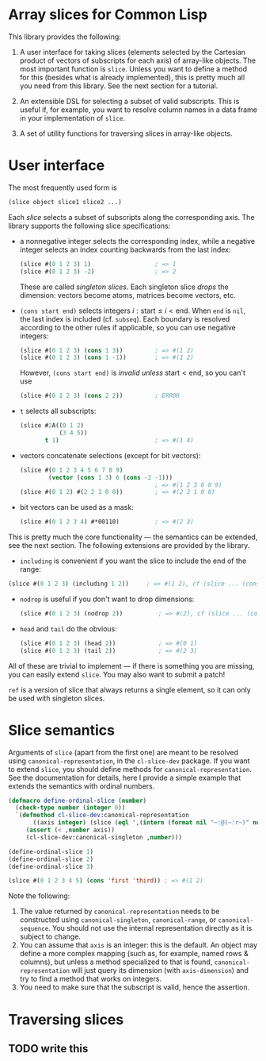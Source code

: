 * Array slices for Common Lisp

This library provides the following:

1. A user interface for taking slices (elements selected by the Cartesian product of vectors of subscripts for each axis) of array-like objects.  The most important function is =slice=.  Unless you want to define a method for this (besides what is already implemented), this is pretty much all you need from this library.  See the next section for a tutorial.

2. An extensible DSL for selecting a subset of valid subscripts.  This is useful if, for example, you want to resolve column names in a data frame in your implementation of =slice=.

3. A set of utility functions for traversing slices in array-like objects.

* User interface

The most frequently used form is
#+BEGIN_SRC lisp
(slice object slice1 slice2 ...)
#+END_SRC
Each /slice/ selects a subset of subscripts along the corresponding axis.  The library supports the following slice specifications:

- a nonnegative integer selects the corresponding index, while a negative integer selects an index counting backwards from the last index:
  #+BEGIN_SRC lisp
  (slice #(0 1 2 3) 1)                  ; => 1  
  (slice #(0 1 2 3) -2)                 ; => 2    
  #+END_SRC
  These are called /singleton slices/.  Each singleton slice /drops/ the dimension: vectors become atoms, matrices become vectors, etc.

- =(cons start end)= selects integers $i: \text{start} \leq i < \text{end}$.  When =end= is =nil=, the last index is included (cf. =subseq=).  Each boundary is resolved according to the other rules if applicable, so you can use negative integers:
  #+BEGIN_SRC lisp
  (slice #(0 1 2 3) (cons 1 3))         ; => #(1 2)
  (slice #(0 1 2 3) (cons 1 -1))        ; => #(1 2)
  #+END_SRC
  However, =(cons start end)= is /invalid unless/ $\text{start} < \text{end}$, so you can't use
  #+BEGIN_SRC lisp
  (slice #(0 1 2 3) (cons 2 2))         ; ERROR
  #+END_SRC

- =t= selects all subscripts:
  #+BEGIN_SRC lisp
  (slice #2A((0 1 2)
             (3 4 5))
         t 1)                           ; => #(1 4)
  #+END_SRC

- vectors concatenate selections (except for bit vectors):
  #+BEGIN_SRC lisp
  (slice #(0 1 2 3 4 5 6 7 8 9)
          (vector (cons 1 3) 6 (cons -2 -1)))
                                        ; => #(1 2 3 6 8 9)
  (slice #(0 1 2) #(2 2 1 0 0))         ; => #(2 2 1 0 0)
  #+END_SRC

- bit vectors can be used as a mask:
  #+BEGIN_SRC lisp
  (slice #(0 1 2 3 4) #*00110)          ; => #(2 3)
  #+END_SRC

This is pretty much the core functionality --- the semantics can be extended, see the next section.  The following extensions are provided by the library.

- =including= is convenient if you want the slice to include the end of the range:
#+BEGIN_SRC lisp
(slice #(0 1 2 3) (including 1 2))     ; => #(1 2), cf (slice ... (cons 1 3))
#+END_SRC

- =nodrop= is useful if you don't want to drop dimensions:
  #+BEGIN_SRC lisp
  (slice #(0 1 2 3) (nodrop 2))          ; => #(2), cf (slice ... (cons 2 3))
  #+END_SRC

- =head= and =tail= do the obvious:
  #+BEGIN_SRC lisp
  (slice #(0 1 2 3) (head 2))            ; => #(0 1)
  (slice #(0 1 2 3) (tail 2))            ; => #(2 3)
  #+END_SRC

All of these are trivial to implement --- if there is something you are missing, you can easily extend =slice=.  You may also want to submit a patch!

=ref= is a version of slice that always returns a single element, so it can only be used with singleton slices.

* Slice semantics

Arguments of =slice= (apart from the first one) are meant to be resolved using =canonical-representation=, in the =cl-slice-dev= package.  If you want to extend =slice=, you should define methods for =canonical-representation=.  See the documentation for details, here I provide a simple example that extends the semantics with ordinal numbers.

#+BEGIN_SRC lisp
(defmacro define-ordinal-slice (number)
  (check-type number (integer 0))
  `(defmethod cl-slice-dev:canonical-representation
       ((axis integer) (slice (eql ',(intern (format nil "~:@(~:r~)" number)))))
     (assert (< ,number axis))
     (cl-slice-dev:canonical-singleton ,number)))

(define-ordinal-slice 1)
(define-ordinal-slice 2)
(define-ordinal-slice 3)

(slice #(0 1 2 3 4 5) (cons 'first 'third)) ; => #(1 2)
#+END_SRC

Note the following:
1. The value returned by =canonical-representation= needs to be constructed using =canonical-singleton=, =canonical-range=, or =canonical-sequence=.  You should not use the internal representation directly as it is subject to change.
2. You can assume that =axis= is an integer: this is the default.  An object may define a more complex mapping (such as, for example, named rows & columns), but unless a method specialized to that is found, =canonical-representation= will just query its dimension (with =axis-dimension=) and try to find a method that works on integers.
3. You need to make sure that the subscript is valid, hence the assertion.

* Traversing slices

** TODO write this
